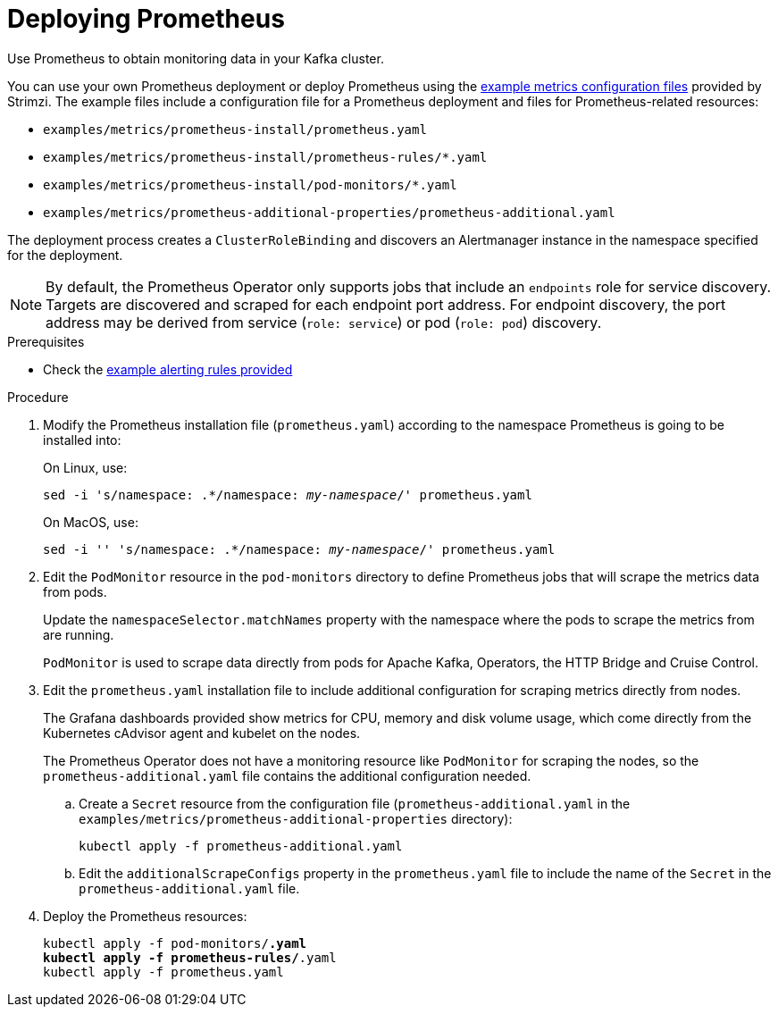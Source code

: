 :_mod-docs-content-type: PROCEDURE

// This assembly is included in the following assemblies:
//
// metrics/assembly_metrics-prometheus-deploy.adoc/

[id='proc-metrics-deploying-prometheus-{context}']

= Deploying Prometheus

[role="_abstract"]
Use Prometheus to obtain monitoring data in your Kafka cluster.

You can use your own Prometheus deployment or deploy Prometheus using the xref:assembly-metrics-config-files-{context}[example metrics configuration files] provided by Strimzi.
The example files include a configuration file for a Prometheus deployment and files for Prometheus-related resources:

* `examples/metrics/prometheus-install/prometheus.yaml`
* `examples/metrics/prometheus-install/prometheus-rules/*.yaml`
* `examples/metrics/prometheus-install/pod-monitors/*.yaml`
* `examples/metrics/prometheus-additional-properties/prometheus-additional.yaml`


The deployment process creates a `ClusterRoleBinding` and discovers an Alertmanager instance in the namespace specified for the deployment.

NOTE: By default, the Prometheus Operator only supports jobs that include an `endpoints` role for service discovery. Targets are discovered and scraped for each endpoint port address. For endpoint discovery, the port address may be derived from service (`role: service`) or pod (`role: pod`) discovery.

.Prerequisites

* Check the xref:ref-metrics-alertmanager-examples-{context}[example alerting rules provided]

.Procedure

. Modify the Prometheus installation file (`prometheus.yaml`) according to the namespace Prometheus is going to be installed into:
+
On Linux, use:
+
[source,shell,subs="+quotes,attributes"]
sed -i 's/namespace: .*/namespace: _my-namespace_/' prometheus.yaml
+
On MacOS, use:
+
[source,shell,subs="+quotes,attributes"]
sed -i '' 's/namespace: .*/namespace: _my-namespace_/' prometheus.yaml

. Edit the `PodMonitor` resource in the `pod-monitors` directory to define Prometheus jobs that will scrape the metrics data from pods.
+
Update the `namespaceSelector.matchNames` property with the namespace where the pods to scrape the metrics from are running.
+
`PodMonitor` is used to scrape data directly from pods for Apache Kafka, Operators, the HTTP Bridge and Cruise Control.

. Edit the `prometheus.yaml` installation file to include additional configuration for scraping metrics directly from nodes.
+
The Grafana dashboards provided show metrics for CPU, memory and disk volume usage, which come directly from the Kubernetes cAdvisor agent and kubelet on the nodes.
+
The Prometheus Operator does not have a monitoring resource like `PodMonitor` for scraping the nodes, so the `prometheus-additional.yaml` file contains the additional configuration needed.

.. Create a `Secret` resource from the configuration file (`prometheus-additional.yaml` in the `examples/metrics/prometheus-additional-properties` directory):
+
[source,shell,subs="+quotes,attributes"]
kubectl apply -f prometheus-additional.yaml

.. Edit the `additionalScrapeConfigs` property in the `prometheus.yaml` file to include the name of the `Secret` in the `prometheus-additional.yaml` file.

. Deploy the Prometheus resources:
+
[source,shell,subs="+quotes,attributes"]
kubectl apply -f pod-monitors/*.yaml
kubectl apply -f prometheus-rules/*.yaml
kubectl apply -f prometheus.yaml
